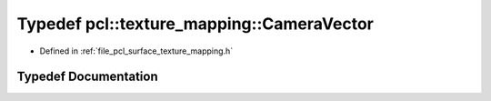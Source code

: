 .. _exhale_typedef_texture__mapping_8h_1a5bc6ac3305dc4f1d3b39e696e9b3e3bf:

Typedef pcl::texture_mapping::CameraVector
==========================================

- Defined in :ref:`file_pcl_surface_texture_mapping.h`


Typedef Documentation
---------------------


.. doxygentypedef:: pcl::texture_mapping::CameraVector
